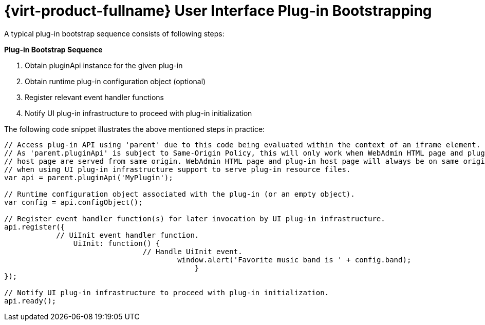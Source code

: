 :_content-type: PROCEDURE
[id="Red_Hat_Enterprise_Virtualization_User_Interface_Plugin_Bootstrapping"]
= {virt-product-fullname} User Interface Plug-in Bootstrapping

A typical plug-in bootstrap sequence consists of following steps:

*Plug-in Bootstrap Sequence*

. Obtain pluginApi instance for the given plug-in
. Obtain runtime plug-in configuration object (optional)
. Register relevant event handler functions
. Notify UI plug-in infrastructure to proceed with plug-in initialization

The following code snippet illustrates the above mentioned steps in practice:
	
[source,terminal,subs="normal"]
----

// Access plug-in API using 'parent' due to this code being evaluated within the context of an iframe element.
// As 'parent.pluginApi' is subject to Same-Origin Policy, this will only work when WebAdmin HTML page and plug-in
// host page are served from same origin. WebAdmin HTML page and plug-in host page will always be on same origin
// when using UI plug-in infrastructure support to serve plug-in resource files.
var api = parent.pluginApi('MyPlugin');

// Runtime configuration object associated with the plug-in (or an empty object).
var config = api.configObject();

// Register event handler function(s) for later invocation by UI plug-in infrastructure.
api.register({
	    // UiInit event handler function.
		UiInit: function() {
				// Handle UiInit event.
					window.alert('Favorite music band is ' + config.band);
					    }
});

// Notify UI plug-in infrastructure to proceed with plug-in initialization.
api.ready();

----

